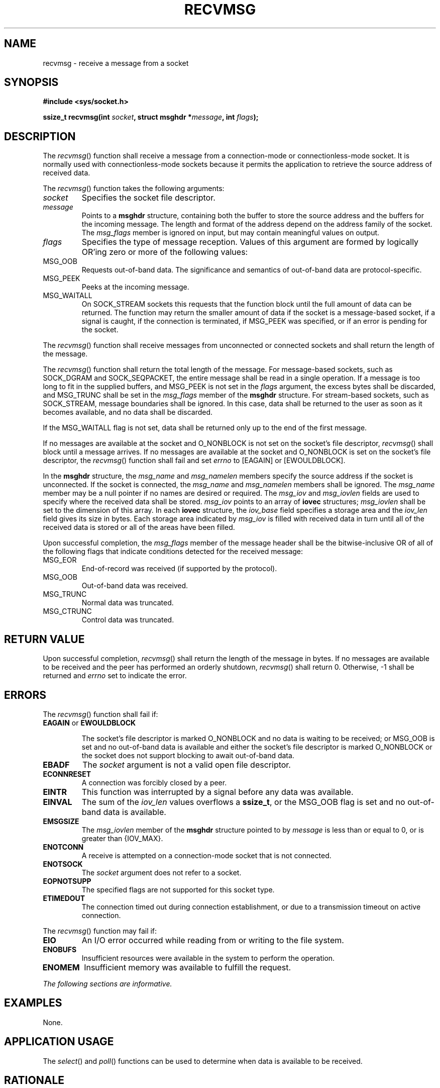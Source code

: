 .\" Copyright (c) 2001-2003 The Open Group, All Rights Reserved 
.TH "RECVMSG" 3 2003 "IEEE/The Open Group" "POSIX Programmer's Manual"
.\" recvmsg 
.SH NAME
recvmsg \- receive a message from a socket
.SH SYNOPSIS
.LP
\fB#include <sys/socket.h>
.br
.sp
ssize_t recvmsg(int\fP \fIsocket\fP\fB, struct msghdr *\fP\fImessage\fP\fB,
int\fP \fIflags\fP\fB);
.br
\fP
.SH DESCRIPTION
.LP
The \fIrecvmsg\fP() function shall receive a message from a connection-mode
or connectionless-mode socket. It is normally used
with connectionless-mode sockets because it permits the application
to retrieve the source address of received data.
.LP
The \fIrecvmsg\fP() function takes the following arguments:
.TP 7
\fIsocket\fP
Specifies the socket file descriptor.
.TP 7
\fImessage\fP
Points to a \fBmsghdr\fP structure, containing both the buffer to
store the source address and the buffers for the incoming
message. The length and format of the address depend on the address
family of the socket. The \fImsg_flags\fP member is ignored on
input, but may contain meaningful values on output.
.TP 7
\fIflags\fP
Specifies the type of message reception. Values of this argument are
formed by logically OR'ing zero or more of the following
values: 
.TP 7
MSG_OOB
.RS
Requests out-of-band data. The significance and semantics of out-of-band
data are protocol-specific.
.RE
.TP 7
MSG_PEEK
.RS
Peeks at the incoming message.
.RE
.TP 7
MSG_WAITALL
.RS
On SOCK_STREAM sockets this requests that the function block until
the full amount of data can be returned. The function may
return the smaller amount of data if the socket is a message-based
socket, if a signal is caught, if the connection is terminated,
if MSG_PEEK was specified, or if an error is pending for the socket.
.RE
.sp
.sp
.LP
The \fIrecvmsg\fP() function shall receive messages from unconnected
or connected sockets and shall return the length of the
message.
.LP
The \fIrecvmsg\fP() function shall return the total length of the
message. For message-based sockets, such as SOCK_DGRAM and
SOCK_SEQPACKET, the entire message shall be read in a single operation.
If a message is too long to fit in the supplied buffers,
and MSG_PEEK is not set in the \fIflags\fP argument, the excess bytes
shall be discarded, and MSG_TRUNC shall be set in the
\fImsg_flags\fP member of the \fBmsghdr\fP structure. For stream-based
sockets, such as SOCK_STREAM, message boundaries shall be
ignored. In this case, data shall be returned to the user as soon
as it becomes available, and no data shall be discarded.
.LP
If the MSG_WAITALL flag is not set, data shall be returned only up
to the end of the first message.
.LP
If no messages are available at the socket and O_NONBLOCK is not set
on the socket's file descriptor, \fIrecvmsg\fP() shall
block until a message arrives. If no messages are available at the
socket and O_NONBLOCK is set on the socket's file descriptor,
the \fIrecvmsg\fP() function shall fail and set \fIerrno\fP to [EAGAIN]
or [EWOULDBLOCK].
.LP
In the \fBmsghdr\fP structure, the \fImsg_name\fP and \fImsg_namelen\fP
members specify the source address if the socket is
unconnected. If the socket is connected, the \fImsg_name\fP and \fImsg_namelen\fP
members shall be ignored. The \fImsg_name\fP
member may be a null pointer if no names are desired or required.
The \fImsg_iov\fP and \fImsg_iovlen\fP fields are used to
specify where the received data shall be stored. \fImsg_iov\fP points
to an array of \fBiovec\fP structures; \fImsg_iovlen\fP
shall be set to the dimension of this array. In each \fBiovec\fP structure,
the \fIiov_base\fP field specifies a storage area and
the \fIiov_len\fP field gives its size in bytes. Each storage area
indicated by \fImsg_iov\fP is filled with received data in
turn until all of the received data is stored or all of the areas
have been filled.
.LP
Upon successful completion, the \fImsg_flags\fP member of the message
header shall be the bitwise-inclusive OR of all of the
following flags that indicate conditions detected for the received
message:
.TP 7
MSG_EOR
End-of-record was received (if supported by the protocol).
.TP 7
MSG_OOB
Out-of-band data was received.
.TP 7
MSG_TRUNC
Normal data was truncated.
.TP 7
MSG_CTRUNC
Control data was truncated.
.sp
.SH RETURN VALUE
.LP
Upon successful completion, \fIrecvmsg\fP() shall return the length
of the message in bytes. If no messages are available to be
received and the peer has performed an orderly shutdown, \fIrecvmsg\fP()
shall return 0. Otherwise, -1 shall be returned and
\fIerrno\fP set to indicate the error.
.SH ERRORS
.LP
The \fIrecvmsg\fP() function shall fail if:
.TP 7
.B EAGAIN \fRor\fP EWOULDBLOCK
.sp
The socket's file descriptor is marked O_NONBLOCK and no data is waiting
to be received; or MSG_OOB is set and no out-of-band data
is available and either the socket's file descriptor is marked O_NONBLOCK
or the socket does not support blocking to await
out-of-band data.
.TP 7
.B EBADF
The \fIsocket\fP argument is not a valid open file descriptor.
.TP 7
.B ECONNRESET
A connection was forcibly closed by a peer.
.TP 7
.B EINTR
This function was interrupted by a signal before any data was available.
.TP 7
.B EINVAL
The sum of the \fIiov_len\fP values overflows a \fBssize_t\fP, or
the MSG_OOB flag is set and no out-of-band data is
available.
.TP 7
.B EMSGSIZE
The \fImsg_iovlen\fP member of the \fBmsghdr\fP structure pointed
to by \fImessage\fP is less than or equal to 0, or is
greater than {IOV_MAX}.
.TP 7
.B ENOTCONN
A receive is attempted on a connection-mode socket that is not connected.
.TP 7
.B ENOTSOCK
The \fIsocket\fP argument does not refer to a socket.
.TP 7
.B EOPNOTSUPP
The specified flags are not supported for this socket type.
.TP 7
.B ETIMEDOUT
The connection timed out during connection establishment, or due to
a transmission timeout on active connection.
.sp
.LP
The \fIrecvmsg\fP() function may fail if:
.TP 7
.B EIO
An I/O error occurred while reading from or writing to the file system.
.TP 7
.B ENOBUFS
Insufficient resources were available in the system to perform the
operation.
.TP 7
.B ENOMEM
Insufficient memory was available to fulfill the request.
.sp
.LP
\fIThe following sections are informative.\fP
.SH EXAMPLES
.LP
None.
.SH APPLICATION USAGE
.LP
The \fIselect\fP() and \fIpoll\fP() functions can
be used to determine when data is available to be received.
.SH RATIONALE
.LP
None.
.SH FUTURE DIRECTIONS
.LP
None.
.SH SEE ALSO
.LP
\fIpoll\fP(), \fIrecv\fP(), \fIrecvfrom\fP(),
\fIselect\fP(), \fIsend\fP(), \fIsendmsg\fP(),
\fIsendto\fP(), \fIshutdown\fP(), \fIsocket\fP(), the Base Definitions
volume of IEEE\ Std\ 1003.1-2001, \fI<sys/socket.h>\fP
.SH COPYRIGHT
Portions of this text are reprinted and reproduced in electronic form
from IEEE Std 1003.1, 2003 Edition, Standard for Information Technology
-- Portable Operating System Interface (POSIX), The Open Group Base
Specifications Issue 6, Copyright (C) 2001-2003 by the Institute of
Electrical and Electronics Engineers, Inc and The Open Group. In the
event of any discrepancy between this version and the original IEEE and
The Open Group Standard, the original IEEE and The Open Group Standard
is the referee document. The original Standard can be obtained online at
http://www.opengroup.org/unix/online.html .
